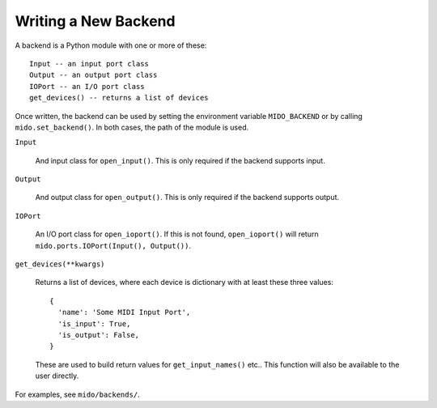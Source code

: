 Writing a New Backend
=====================

A backend is a Python module with one or more of these::

    Input -- an input port class
    Output -- an output port class
    IOPort -- an I/O port class
    get_devices() -- returns a list of devices

Once written, the backend can be used by setting the environment
variable ``MIDO_BACKEND`` or by calling ``mido.set_backend()``. In
both cases, the path of the module is used.

``Input``

   And input class for ``open_input()``. This is only required if the
   backend supports input.

``Output``

   And output class for ``open_output()``. This is only required if the
   backend supports output.

``IOPort``

   An I/O port class for ``open_ioport()``. If this is not found,
   ``open_ioport()`` will return ``mido.ports.IOPort(Input(),
   Output())``.

``get_devices(**kwargs)``

   Returns a list of devices, where each device is dictionary with at
   least these three values::

      {
        'name': 'Some MIDI Input Port',
        'is_input': True,
        'is_output': False,
      }

   These are used to build return values for ``get_input_names()`` etc..
   This function will also be available to the user directly.

For examples, see ``mido/backends/``.
